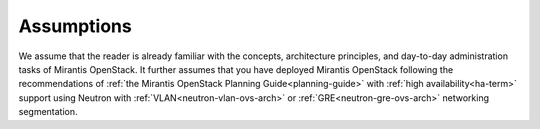 .. _mg-assumptions:

Assumptions
===========

We assume that the reader is already familiar with the concepts, architecture
principles, and day-to-day administration tasks of Mirantis OpenStack. It
further assumes that you have deployed Mirantis OpenStack following the
recommendations of :ref:`the Mirantis OpenStack Planning Guide<planning-guide>`
with :ref:`high availability<ha-term>` support using Neutron with
:ref:`VLAN<neutron-vlan-ovs-arch>` or :ref:`GRE<neutron-gre-ovs-arch>`
networking segmentation.
